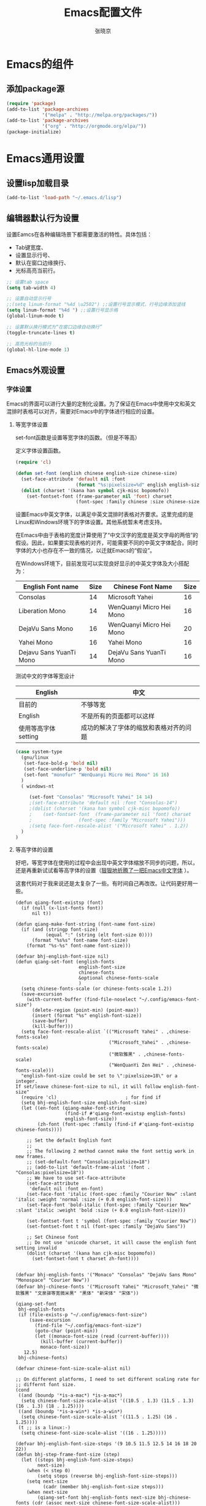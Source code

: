 #+TITLE: Emacs配置文件
#+AUTHOR: 张晓京
#+STARTUP: content 

* Emacs的组件
** 添加package源

#+begin_src emacs-lisp
(require 'package)
(add-to-list 'package-archives 
             '("melpa" . "http://melpa.org/packages/"))
(add-to-list 'package-archives 
             '("org" . "http://orgmode.org/elpa/"))
(package-initialize)
#+end_src

* Emacs通用设置

** 设置lisp加载目录

   #+BEGIN_SRC emacs-lisp
     (add-to-list 'load-path "~/.emacs.d/lisp")
   #+END_SRC
** 编辑器默认行为设置

   设置Eamcs在各种编辑场景下都需要激活的特性。具体包括：
   * Tab键宽度、
   * 设置显示行号、
   * 默认在窗口边缘换行、
   * 光标高亮当前行。

   #+begin_src emacs-lisp
     ;; 设置tab space
     (setq tab-width 4)

     ;; 设置自动显示行号
     ;;(setq linum-format "%4d \u2502") ;;设置行号显示模式，行号边缘添加竖线
     (setq linum-format "%4d ") ;;设置行号显示格
     (global-linum-mode t)

     ;; 设置默认换行模式为“在窗口边缘自动换行”
     (toggle-truncate-lines t)

     ;; 高亮光标的当前行
     (global-hl-line-mode 1)
   #+end_src

** Emacs外观设置
*** 字体设置

    Emacs的界面可以进行大量的定制化设置。为了保证在Emacs中使用中文和英文混排时表格可以对齐，需要对Emacs中的字体进行相应的设置。

**** 等宽字体设置

     set-font函数是设置等宽字体的函数。（但是不等高）

定义字体设置函数。
#+begin_src emacs-lisp
(require 'cl)

(defun set-font (english chinese english-size chinese-size)
  (set-face-attribute 'default nil :font
                      (format "%s:pixelsize=%d" english english-size))
  (dolist (charset '(kana han symbol cjk-misc bopomofo))
    (set-fontset-font (frame-parameter nil 'font) charset
                      (font-spec :family chinese :size chinese-size))))
#+end_src

设置Emacs中英文字体，以满足中英文混排时表格对齐要求。这里完成的是Linux和Windows环境下的字体设置。其他系统暂未考虑支持。

在Emacs中由于表格的宽度计算使用了“中文汉字的宽度是英文字母的两倍”的假设。因此，如果要实现表格的对齐，可能需要不同的中英文字体配合。同时字体的大小也存在不一致的情况，以迁就Emacs的“假设”。

在Windows环境下，目前发现可以实现良好显示的中英文字体及大小搭配为：

| English Font name       | Size | Chinese Font Name        | Size |
|-------------------------+------+--------------------------+------|
| Consolas                |   14 | Microsoft Yahei          |   16 |
| Liberation Mono         |   14 | WenQuanyi Micro Hei Mono |   16 |
| DejaVu Sans Mono        |   16 | WenQuanyi Micro Hei Mono |   20 |
| Yahei Mono              |   16 | Yahei Mono               |   16 |
| Dejavu Sans YuanTi Mono |   14 | DejaVu Sans YuanTi Mono  |   16 |

测试中文的字体等宽设计

| English             | 中文                                   |
|---------------------+----------------------------------------|
| 目前的              | 不够等宽                               |
| English             | 不是所有的页面都可以这样               |
| 使用等高字体setting | 成功的解决了字体的缩放和表格对齐的问题 |

#+begin_src emacs-lisp
(case system-type
  (gnu/linux
   (set-face-bold-p 'bold nil)
   (set-face-underline-p 'bold nil)
   (set-font "monofur" "WenQuanyi Micro Hei Mono" 16 16)
  )
  ( windows-nt

     (set-font "Consolas" "Microsoft Yahei" 14 14)
     ;(set-face-attribute 'default nil :font "Consolas-14") 
     ;(dolist (charset '(kana han symbol cjk-misc bopomofo))
     ;    (set-fontset-font  (frame-parameter nil 'font) charset
     ;                 (font-spec :family "Microsoft Yahei")))
     ;(setq face-font-rescale-alist '("Microsoft Yahei" . 1.2))
  )
)
#+end_src

**** 等高字体的设置

     好吧，等宽字体在使用的过程中会出现中英文字体缩放不同步的问题，所以，还是再重新试试看等高字体的设置（[[http://baohaojun.github.io/blog/2012/12/19/perfect-emacs-chinese-font.html][狠狠地折腾了一把Emacs中文字体]] ）。

     这套代码对于我来说还是太复杂了一些。有时间自己再改改。让代码更好用一些。

     #+BEGIN_SRC 
(defun qiang-font-existsp (font)
  (if (null (x-list-fonts font))
      nil t))

(defun qiang-make-font-string (font-name font-size)
  (if (and (stringp font-size)
           (equal ":" (string (elt font-size 0))))
      (format "%s%s" font-name font-size)
    (format "%s-%s" font-name font-size)))

(defvar bhj-english-font-size nil)
(defun qiang-set-font (english-fonts
                       english-font-size
                       chinese-fonts
                       &optional chinese-fonts-scale
                       )
  (setq chinese-fonts-scale (or chinese-fonts-scale 1.2))
  (save-excursion
    (with-current-buffer (find-file-noselect "~/.config/emacs-font-size")
      (delete-region (point-min) (point-max))
      (insert (format "%s" english-font-size))
      (save-buffer)
      (kill-buffer)))
  (setq face-font-rescale-alist `(("Microsoft Yahei" . ,chinese-fonts-scale)
                                  ("Microsoft_Yahei" . ,chinese-fonts-scale)
                                  ("微软雅黑" . ,chinese-fonts-scale)
                                  ("WenQuanYi Zen Hei" . ,chinese-fonts-scale)))
  "english-font-size could be set to \":pixelsize=18\" or a integer.
If set/leave chinese-font-size to nil, it will follow english-font-size"
  (require 'cl)                         ; for find if
  (setq bhj-english-font-size english-font-size)
  (let ((en-font (qiang-make-font-string
                  (find-if #'qiang-font-existsp english-fonts)
                  english-font-size))
        (zh-font (font-spec :family (find-if #'qiang-font-existsp chinese-fonts))))

    ;; Set the default English font
    ;;
    ;; The following 2 method cannot make the font settig work in new frames.
    ;; (set-default-font "Consolas:pixelsize=18")
    ;; (add-to-list 'default-frame-alist '(font . "Consolas:pixelsize=18"))
    ;; We have to use set-face-attribute
    (set-face-attribute
     'default nil :font en-font)
    (set-face-font 'italic (font-spec :family "Courier New" :slant 'italic :weight 'normal :size (+ 0.0 english-font-size)))
    (set-face-font 'bold-italic (font-spec :family "Courier New" :slant 'italic :weight 'bold :size (+ 0.0 english-font-size)))

    (set-fontset-font t 'symbol (font-spec :family "Courier New"))
    (set-fontset-font t nil (font-spec :family "DejaVu Sans"))

    ;; Set Chinese font
    ;; Do not use 'unicode charset, it will cause the english font setting invalid
    (dolist (charset '(kana han cjk-misc bopomofo))
      (set-fontset-font t charset zh-font))))


(defvar bhj-english-fonts '("Monaco" "Consolas" "DejaVu Sans Mono" "Monospace" "Courier New"))
(defvar bhj-chinese-fonts '("Microsoft Yahei" "Microsoft_Yahei" "微软雅黑" "文泉驿等宽微米黑" "黑体" "新宋体" "宋体"))

(qiang-set-font
 bhj-english-fonts
 (if (file-exists-p "~/.config/emacs-font-size")
     (save-excursion
       (find-file "~/.config/emacs-font-size")
       (goto-char (point-min))
       (let ((monaco-font-size (read (current-buffer))))
         (kill-buffer (current-buffer))
         monaco-font-size))
   12.5)
 bhj-chinese-fonts)

(defvar chinese-font-size-scale-alist nil)

;; On different platforms, I need to set different scaling rate for
;; differnt font size.
(cond
 ((and (boundp '*is-a-mac*) *is-a-mac*)
  (setq chinese-font-size-scale-alist '((10.5 . 1.3) (11.5 . 1.3) (16 . 1.3) (18 . 1.25))))
 ((and (boundp '*is-a-win*) *is-a-win*)
  (setq chinese-font-size-scale-alist '((11.5 . 1.25) (16 . 1.25))))
 (t ;; is a linux:-)
  (setq chinese-font-size-scale-alist '((16 . 1.25)))))

(defvar bhj-english-font-size-steps '(9 10.5 11.5 12.5 14 16 18 20 22))
(defun bhj-step-frame-font-size (step)
  (let ((steps bhj-english-font-size-steps)
        next-size)
    (when (< step 0)
        (setq steps (reverse bhj-english-font-size-steps)))
    (setq next-size
          (cadr (member bhj-english-font-size steps)))
    (when next-size
        (qiang-set-font bhj-english-fonts next-size bhj-chinese-fonts (cdr (assoc next-size chinese-font-size-scale-alist)))
        (message "Your font size is set to %.1f" next-size))))

(global-set-key [(control x) (meta -)] (lambda () (interactive) (bhj-step-frame-font-size -1)))
(global-set-key [(control x) (meta +)] (lambda () (interactive) (bhj-step-frame-font-size 1)))

(set-face-attribute 'default nil :font (font-spec))
     
     #+END_SRC
*** Eamcs界面元素显示状态

Eamcs运行时我不想让工具条和菜单条显示出来，所以关掉。
#+begin_src emacs-lisp
(when (string-equal system-type "windows-nt")
  "在Windows环境中关闭菜单条"
  (menu-bar-mode -1))
;; 关闭工具条
(tool-bar-mode -1)
;; 关闭滚动条
;;(scroll-bar-mode -1)
;; 设置MiniBuffer的最小高度
(setq resize-mini-window nil )
#+end_src

启动时显示启动信息没有用，关闭之。
#+begin_src emacs-lisp
(setq inhibit-startup-screen t)
(setq inhibit-startup-message t)

;;如果安装了fill-column-indicator扩展，则默认激活
(unless (package-installed-p "fill-column-indicator")
  (add-hook 'python-mode-hook 'fci-mode))
#+end_src

*** Theme 设置

    Emacs上有不少Theme。可以到 [[http://emacsthemes.caisah.info][Emacs Themes]] 看看，基本上符合Emacs2.4的Theme都有抓图可以预览效果。

#+begin_src emacs-lisp
;(when window-system (load-theme 'molokai t))
(load-theme 'flatui t)
;(load-theme 'leuven t)

#+end_src

    Trust all themes.
#+begin_src emacs-lisp
(setq custom-safe-themes t)
#+end_src
* Emacs编辑功能设置
** 文件编码

   设置Emacs的默认编码集。考虑到跨操作系统使用Emacs配置文件的需求，使用utf-8作为主要文件编码。

#+begin_src emacs-lisp
(case system-type
  (windows-nt
   (prefer-coding-system 'utf-8)
   (setq file-name-coding-system 'gbk))
  (gnu/linux
   (prefer-coding-system 'utf-8))
)
#+end_src

   设置一些必要的快捷键绑定：
   - 由于Windows上输入法切换键的限制，Contral-Space被占用了。所以添加Alt-Space的组合键作为标记。

#+BEGIN_SRC emacs-lisp
(global-set-key (kbd "M-SPC") 'set-mark)
#+END_SRC

* Pacakge 配置
** EVIL （FREEZED）

   *暂时被停用*
   Emacs有自己的一套键盘移动和编辑的快捷键。在键盘的移动方面，VIM的键盘移动要比Emacs简洁很多。所以，在我的配置文件中，打算启用VIM的编辑键盘模拟功能。
   
   为了降低“ESC”键的使用频率，使用key-chord实现组合按键对应功能的定制

   * 问题：
    - 使用VIM的控制方式，遇到了输入法的频繁切换的问题。估计只能“两害相权，取其轻”了。
    - 使用EVIL只能在部分Buffer（嗯，是大部分），所以，使用Evil的时候感觉有一些轻微的“精神分裂”。要时刻记得“在Minibuffer”中不能使用VIM的操作方式移动光标。嗯，有人要纠正我这个问题吗？

   #+begin_src
     (require 'evil)
     (evil-mode 1)
     (setq evil-default-cursor '(t))

     (key-chord-mode 1)
     (key-chord-define evil-insert-state-map "jk" 'evil-normal-state)
     (key-chord-define evil-motion-state-map "jk" 'evil-normal-state)
     (key-chord-define evil-visual-state-map "jk" 'evil-normal-state)
     (key-chord-define evil-emacs-state-map "jk" 'evil-normal-state)
   #+end_src

** org-mode

*** org-mode配置说明

    下列配置内容在如下OrgMode版本中正常使用：
    * 8.2.10

*** 自动换行的设置

    设置ORG Mode下也能够实现自动换行。不过在使用表格的文档中，可能会由于自动换行而导致表格的错乱。这个等我实际遇到的时候再修改吧。

    #+BEGIN_SRC emacs-lisp
      (add-hook 'org-mode-hook 
         (lambda () (setq truncate-lines nil)))
    #+END_SRC

*** 配置Capture模板
    设置OrgMode的Capture模板。这样可以
    #+BEGIN_SRC emacs-lisp
      (define-key global-map "\C-cc" 'org-capture)
      (setq org-capture-templates
            '(("b" "Journal(b)" entry (file+datetree "~/Journal/2015-BodyDiary.org.gpg")
               "* %?\n输入于：%U\n %i\n")
              ("t" "Taiji(t)" entry (file+datetree "~/Journal/2015-TaijiTraining.org.gpg")
               "* %?\n输入于：%<%Y-%m-%d %A %H:%M>\n\n")))
    #+END_SRC

*** 调整时间戳显示方式（已放弃）

    找到了在模板中配置日期显示方式的方法，一下的HACK的方法不再使用。

    #+BEGIN_QUOTE
      在Ubuntu下默认的星期名仅显示一个中文的数字，我不喜欢。所以改动了Orgmode相应变量。由于这个常量并未开放给用户自定义使用，因此可能会于Orgmode的版本相关。目前看来，问题应该不大。相关变量的说明可以看Eamcs的变量手册 =describe-variable RET org-time-stamp-formats RET=

      修改前：显示的时间戳为：<2015-04-30 四>
      修改后：显示的时间戳为：<2015-04-30 星期四>

      #+BEGIN_SRC emacs-lisp
        (setq org-time-stamp-formats '("<%Y-%m-%d %A>" . "<%Y-%m-%d %A %H:%M>"))
      #+END_SRC/
    #+END_QUOTE

** Markdown

   #+begin_src emacs-lisp
     (autoload 'markdown-mode "markdown-mode"
           "Major mode for editing Markdown files" t)
        (add-to-list 'auto-mode-alist '("\\.markdown\\'" . markdown-mode))
        (add-to-list 'auto-mode-alist '("\\.mkd\\'" . markdown-mode))
        (add-to-list 'auto-mode-alist '("\\.md\\'" . markdown-mode))
   #+end_src

** smex

   一个让在Emacs中输入命令行也能够自动完成的插件，是一个在minibuffer中的ido

   #+BEGIN_SRC emacs-lisp
     ;(require 'smex) ;not needed by using package.el
     (smex-initialize)

     (global-set-key (kbd "M-x") 'smex)
     (global-set-key (kbd "M-X") 'smex-major-mode-commands)
     ;; This is your old M-x.
     (global-set-key (kbd "C-c C-c M-x") 'execute-extended-command)
   #+END_SRC

** GPG

   在Emacs中使用加密工具GPG。同时配置Emacs使用minibuffer接收加密文档的密码。

   * 使用对称加密方式（symmetric）： See : epa-file-encrypt-to
   * 当启动加密时直接询问密码，不使用选单方式询问密码 See : epa-file-select-keys
   * 在Emacs当前Session中记录用户输入的密码  See: epa-file-cache-passphrase-for-symmetric-encryption

   #+BEGIN_SRC emacs-lisp
     (require 'epa-file)
     (epa-file-enable)
     (setq epa-file-encrypt-to nil)
     ;(setq epa-file-select-keys 0)
     (setq epa-file-cache-passphrase-for-symmetric-encryption t)
     (setenv (concat "GPG_AGENT_INFO" nil))
   #+END_SRC

   #+RESULTS:

** TaskJuggler

   TaskJugger是一个开源的项目管理工具。以文本文件的方式存储各项任务、资源、成本等部分内容的设定。

   #+BEGIN_SRC emacs-lisp
     (require 'taskjuggler-mode )
   #+END_SRC
* 附录

[fn:1] http://baohaojun.github.io/blog/2012/12/19/perfect-emacs-chinese-font.html
  
